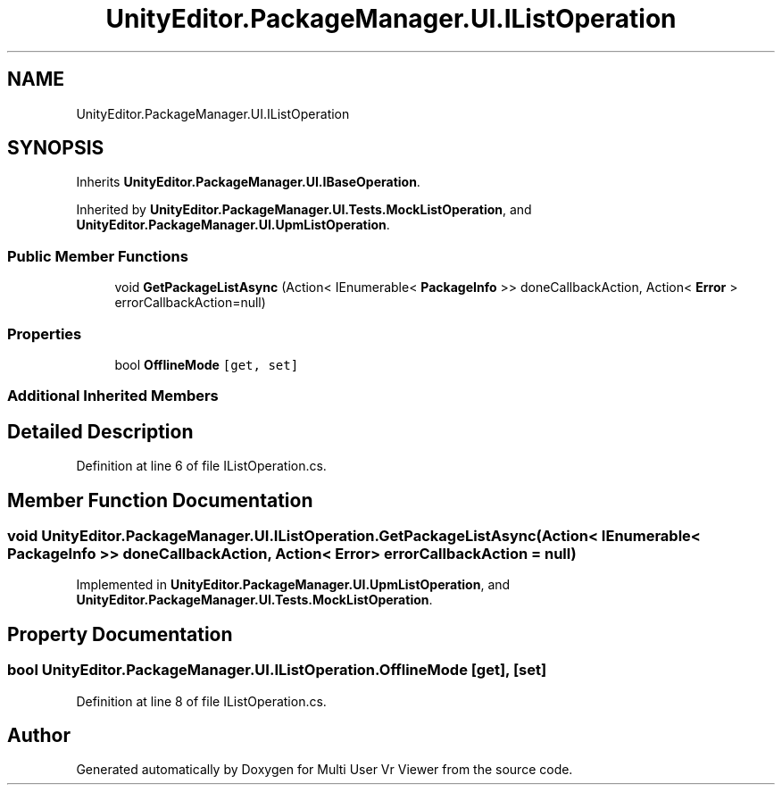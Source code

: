 .TH "UnityEditor.PackageManager.UI.IListOperation" 3 "Sat Jul 20 2019" "Version https://github.com/Saurabhbagh/Multi-User-VR-Viewer--10th-July/" "Multi User Vr Viewer" \" -*- nroff -*-
.ad l
.nh
.SH NAME
UnityEditor.PackageManager.UI.IListOperation
.SH SYNOPSIS
.br
.PP
.PP
Inherits \fBUnityEditor\&.PackageManager\&.UI\&.IBaseOperation\fP\&.
.PP
Inherited by \fBUnityEditor\&.PackageManager\&.UI\&.Tests\&.MockListOperation\fP, and \fBUnityEditor\&.PackageManager\&.UI\&.UpmListOperation\fP\&.
.SS "Public Member Functions"

.in +1c
.ti -1c
.RI "void \fBGetPackageListAsync\fP (Action< IEnumerable< \fBPackageInfo\fP >> doneCallbackAction, Action< \fBError\fP > errorCallbackAction=null)"
.br
.in -1c
.SS "Properties"

.in +1c
.ti -1c
.RI "bool \fBOfflineMode\fP\fC [get, set]\fP"
.br
.in -1c
.SS "Additional Inherited Members"
.SH "Detailed Description"
.PP 
Definition at line 6 of file IListOperation\&.cs\&.
.SH "Member Function Documentation"
.PP 
.SS "void UnityEditor\&.PackageManager\&.UI\&.IListOperation\&.GetPackageListAsync (Action< IEnumerable< \fBPackageInfo\fP >> doneCallbackAction, Action< \fBError\fP > errorCallbackAction = \fCnull\fP)"

.PP
Implemented in \fBUnityEditor\&.PackageManager\&.UI\&.UpmListOperation\fP, and \fBUnityEditor\&.PackageManager\&.UI\&.Tests\&.MockListOperation\fP\&.
.SH "Property Documentation"
.PP 
.SS "bool UnityEditor\&.PackageManager\&.UI\&.IListOperation\&.OfflineMode\fC [get]\fP, \fC [set]\fP"

.PP
Definition at line 8 of file IListOperation\&.cs\&.

.SH "Author"
.PP 
Generated automatically by Doxygen for Multi User Vr Viewer from the source code\&.
